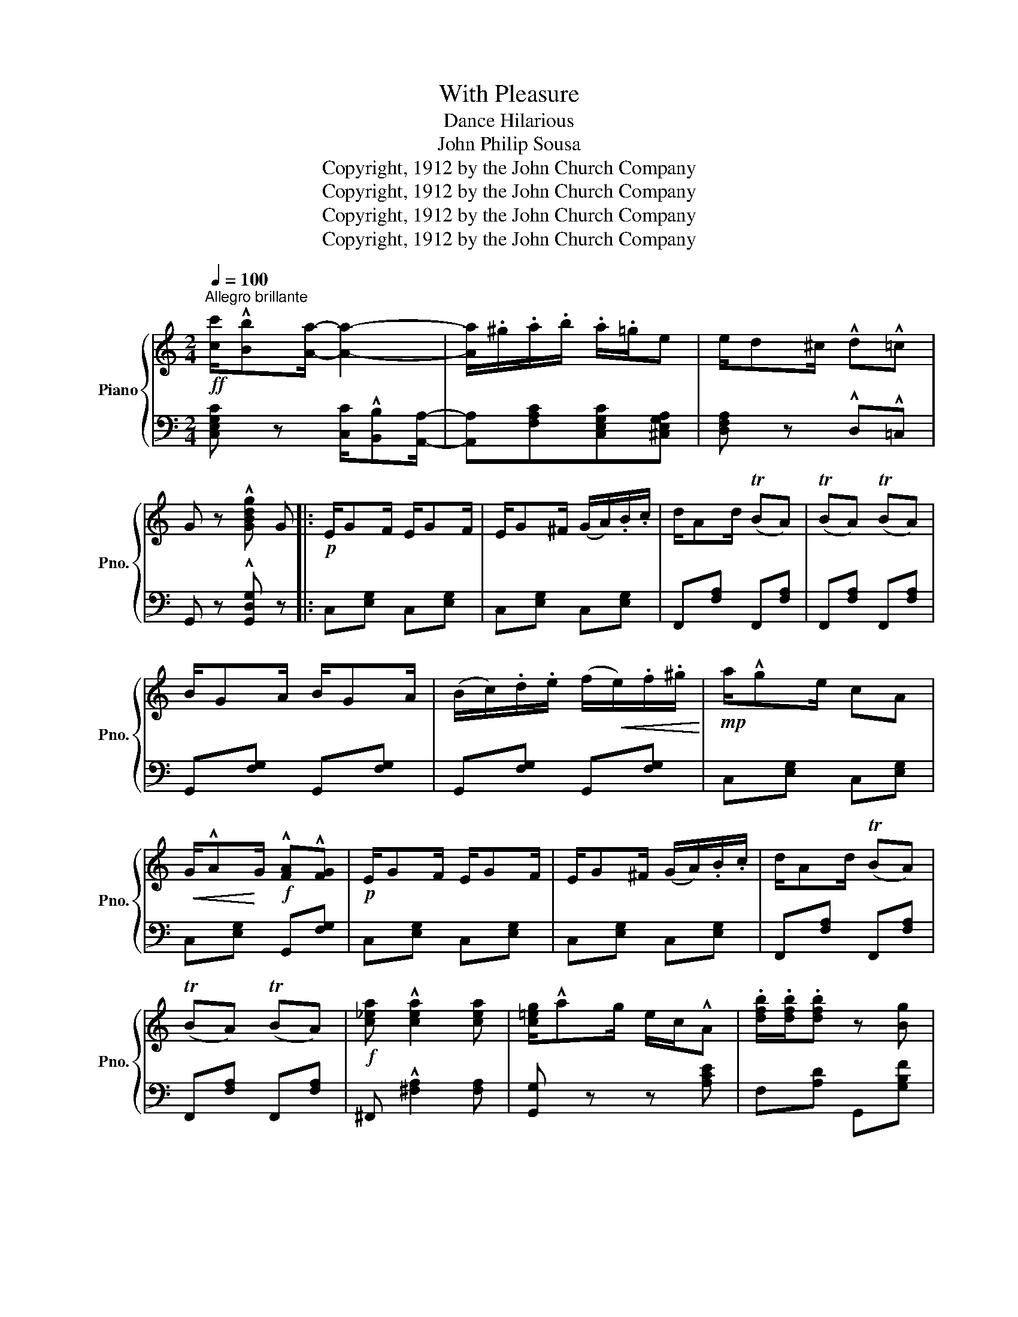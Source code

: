 X:1
T:With Pleasure
T:Dance Hilarious
T:John Philip Sousa
T:Copyright, 1912 by the John Church Company
T:Copyright, 1912 by the John Church Company
T:Copyright, 1912 by the John Church Company
T:Copyright, 1912 by the John Church Company
Z:Copyright, 1912 by the John Church Company
%%score { ( 1 4 ) | ( 2 3 ) }
L:1/8
Q:1/4=100
M:2/4
K:C
V:1 treble nm="Piano" snm="Pno."
V:4 treble 
V:2 bass 
V:3 bass 
V:1
"^Allegro brillante"!ff! [cc']/!^![Bb][Aa]/- [Aa]2- | [Aa]/.^g/.a/.b/ .a/.=g/e | e/d^c/ !^!d!^!=c | %3
 G z !^![GBdg] G |:!p! E/GF/ E/GF/ | E/G^F/ (G/A/).B/.c/ | d/Ad/ (TBA) | (TBA) (TBA) | %8
 B/GA/ B/GA/ | (B/c/).d/.e/ (f/!<(!e/).f/.^g/!<)! |!mp! a/!^!ge/ cA | %11
!<(! G/!^!A!<)!G/!f! !^![FA]!^![FG] |!p! E/GF/ E/GF/ | E/G^F/ (G/A/).B/.c/ | d/Ad/ (TBA) | %15
 (TBA) (TBA) |!f! [c_ea] !^![cea]2 [cea] | [c=eg]/!^!ag/ e/c/!^!A | .[dfb]/.[dfb]/.[dfb] z [Bg] |1 %19
 [Ec] z z G :|2 [Ec] z [egc']!f!(d'/^d'/ |:[K:G]!f! e')(b/=d'/ e')(b/d'/ | %22
 e'/).d'/.b/ z/ z (3d/e/f/ | (g/f/).g/.e/ (g/f/).g/.e/ | [cf] z z (d'/^d'/) | %25
 e'(c'/=d'/ e')(c'/d'/ | .e'/).d'/.b/ z/ z (3d/e/^e/ | f/=e/f/d/ f/e/f/d/ | [Bg] z z (d/^d/ | %29
 e/).e'/.^d'/.e'/ e/e'/d'/e'/ | [ee']/[^d^d'][ee']/ .c'/.b/.a | e/e'/^d'/e'/ e/e'/d'/e'/ | %32
 [=d=d']/[^c^c'][dd']/ .[Bb]/.[Aa]/.[Gg] | e/e'/^d'/e'/ f/f'/e'/f'/ | %34
 [aa']/[gg'][ee']/ [dd']/b/a/g/ | (e/a/e'/) z/ z !^![cdf] | !^![Bdg] z z G ||[K:C]!p! E/GF/ E/GF/ | %38
 E/G^F/ (G/A/).B/.c/ | d/Ad/ (TBA) | (TBA) (TBA) | B/GA/ B/GA/ | %42
 (B/c/).d/.e/!<(! (f/e/).f/.^g/!<)! |!mp! a/!^!ge/ c!<(!A | G/!^!A!<)!G/!ff! !^![FA]!^![FG] | %45
!p! E/GF/ E/GF/ | E/G^F/ (G/A/).B/.c/ | d/Ad/ (TBA) | (TBA) (TBA) |!f! [c_ea] !^![cea]2 .[cea] | %50
 [c=eg]/!^!ag/ e/c/!^!A | .[dfb]/.[dfb]/.[dfb] z [Bg] |1 [Ec] z !^![cegc']!f!(d'/^d'/) :|2 %53
 c z [cegc'] z |:[K:F]!p!"^leggiero" .F>.F .F.F | .A/.G/.F .A/.G/.F | F/A/c/A/ !^![FAd-]2 | %57
 d.[Bf].[Be].B | !^!E>E EE | .G/.F/.E .G/.F/.E | .E/.G/.B/.G/ !^![EBd-]2 | d[Af][Ad]A | F>F FF | %63
 A/G/F A/G/F | F/A/c/A/ !^![^cf-]2 | f[Bdg][Be][Bd] |{/d} (fd){/d} (fd) |{/d} f/!^!dc/ A2 | %68
 f/!^!dc/ .A.G |1 F z z2 :|2 F z [FAcf] (f/^f/) ||[K:C]!f! .g/.e/.g/.^f/ .g/.e/.g/.f/ | %72
 .g/.e/.g/.^f/ .g/.e/.g/.f/ | .g/.a/.c'/.a/ .g/.a/.c'/.a/ |!8va(! d'/!>!a'^g'/ a'/f'/d'/b/!8va)! | %75
 .a/.f/.a/.=g/ .a/.f/.a/.g/ | .a/.f/.a/.g/ .a/.f/.a/.g/ | a/b/d'/b/ a/b/d'/b/ | %78
!8va(! c'/g'^f'/ g'/e'/c'/d'/ | e'/c'/e'/^d'/ e'/c'/e'/d'/ | e'/c'/e'/^d'/ e'/c'/e'/d'/ | %81
 e'/c'/a/b/ c'/b/c'/d'/ | e'/b'^a'/ b'/^g'/b'/=g'/ | c''/!>!a'g'/ .e'/.c'/.a/.g/!8va)! | %84
 e/!>!dc/ A2 | z (g/a/) z [Bfg] | [cec'] z z2 ||[K:F]!f! [FAcf]>[Ff] [Ff]f | .a/.g/.f .a/.g/.f | %89
 .f/.a/.c'/.a/ !^![fad'-]2 | d'.[gbf'].[gbe'].[gb] | !^![Be]>e ee | .g/.f/.e .g/.f/.e | %93
 .e/.g/.b/.g/ !^![ebd'-]2 | d'[faf'][fad'][fa] | !^![Acf]>f ff | .a/.g/.f .a/.g/.f | %97
 f/a/c'/a/ !^![f-^c'f'-]2 | [ff'].[gbg'].[gbe'].[gbd'] |!8va(!{/d'} !^!f'd'{/d'} !^!f'd' | %100
{/d'} !^!f'/d'c'/ a2 | f'/!^!d'c'/ .a.g | f!8va)! z !^![FAcf] z |] %103
V:2
 [C,E,G,C] z [C,C]/!^![B,,B,][A,,A,]/- | [A,,A,][F,A,C][C,E,G,C][^C,E,G,A,] | %2
 [D,F,A,] z !^!D,!^!=C, | G,, z !^![G,,D,G,] z |: C,[E,G,] C,[E,G,] | C,[E,G,] C,[E,G,] | %6
 F,,[F,A,] F,,[F,A,] | F,,[F,A,] F,,[F,A,] | G,,[F,G,] G,,[F,G,] | G,,[F,G,] G,,[F,G,] | %10
 C,[E,G,] C,[E,G,] | C,[E,G,] G,,[F,G,] | C,[E,G,] C,[E,G,] | C,[E,G,] C,[E,G,] | %14
 F,,[F,A,] F,,[F,A,] | F,,[F,A,] F,,[F,A,] | ^F,, !^![^F,A,]2 [F,A,] | [G,,G,] z z [A,CE] | %18
 F,[A,D] G,,[G,B,F] |1 [C,E,G,C]G,E,D, :|2 [C,E,G,C]z[C,E,G,C] z |:[K:G] G,,[G,B,] G,,[G,B,] | %22
 G,,[G,B,][G,B,][G,B,] | G,,[G,B,] G,,[G,B,] | E,/!^!^D,E,/ =D,/^C,/D, | A,,[F,C] D,[F,C] | %26
 A,,[F,C] D,[F,C] | A,,[F,C] D,[F,C] | E,/^D,E,/ =D,/^C,/D, | C,[E,G,C] B,,[E,^G,=D] | %30
 A,,[E,A,C] .C,/.B,,/.A,, | C,[E,G,C] ^C,[G,A,] | D,[F,A,] .B,,/.A,,/.G,, | ^C,[G,A,] =C,[F,A,] | %34
 B,, [G,B,D]2 [E,G,B,E] | A,,[A,CE] D,[CD] | G,G,/A,/ G,/!>(!=F,/E,/D,/!>)! || %37
[K:C] C,[E,G,] C,[E,G,] | C,[E,G,] C,[E,G,] | F,,[F,A,] F,,[F,A,] | F,,[F,A,] F,,[F,A,] | %41
 G,,[F,G,] G,,[F,G,] | G,,[F,G,] G,,[F,G,] | C,[E,G,] C,[E,G,] | C,[E,G,] G,,[F,G,] | %45
 C,[E,G,] C,[E,G,] | C,[E,G,] C,[E,G,] | F,,[F,A,] F,,[F,A,] | F,,[F,A,] F,,[F,A,] | %49
 ^F,, !^![^F,A,]2 [F,A,] | [G,,G,] z z [A,CE] | F,[A,D] G,,[G,B,] |1 [C,E,G,C] z [C,E,G,C] z :|2 %53
 [C,E,G,C] z [C,E,G,C] z |:[K:F] F,[A,C] C,[A,C] | F,[A,C] C,[A,C] | F,[A,C] C,[A,C] | %57
 G,[B,C]C,[B,C] | G,[B,C]C,[B,C] | G,[B,C]C,[B,C] | G,[B,C]C,[B,C] | F,[A,C] C,[A,C] | %62
 F,[A,C] C,[A,C] | F,[A,C] C,[A,C] | F,[A,C] A,[^CF] | B,D G,[B,D] | B,,[F,B,D] D,[F,A,D] | %67
 A,,[F,A,C] D,[F,A,D] | A,,[F,A,C] C,[B,C] |1 [F,A,C](E,D,C,) :|2 [F,A,C] z [F,,C,F,] z || %71
[K:C] C,[E,G,C] C,[E,G,C] | C,[E,G,C] C,[E,G,C] | C,[E,G,C] C,[E,G,C] | D,[F,G,] G,,[F,G,] | %75
 D,[F,G,] G,,[F,G,] | D,[F,G,] G,,[F,G,] | D,[F,G,] G,,[F,G,] | C,[E,G,C] C,[E,G,C] | %79
 A,,[A,CE] [A,CE][A,CE] | A,,[A,CE] [A,CE][A,CE] | A,,E,A,F, | E,[^G,B,E][G,B,E][=G,B,F] | %83
 !arpeggio![C,E,G,E] z z2 | z2 z (([^F,C-_E] | [G,C=E])) z !^!G,, z | %86
 C,(C,/D,/ C,/_B,,/A,,/G,,/) ||[K:F] F,,[A,C] C,[A,C] | F,[A,C] C,[A,C] | F,[A,C] C,[A,C] | %90
 G,[B,C] C,[B,C] | G,[B,C] C,[B,C] | G,[B,C] C,[B,C] | G,[B,C] C,[B,C] | F,[A,C] C,[A,C] | %95
 F,[A,C] C,[A,C] | F,[A,C] C,[A,C] | F,[A,C] A,,[A,^C] | B,,[B,D] G,[B,D] | B,,[F,B,D] D,[F,A,D] | %100
 A,,[F,A,C] D,[F,A,D] | A,,[F,A,C] C,[B,C] | [F,A,C] z !^!F,, z |] %103
V:3
 x4 | x4 | x4 | x4 |: x4 | x4 | x4 | x4 | x4 | x4 | x4 | x4 | x4 | x4 | x4 | x4 | x4 | x4 | x4 |1 %19
 x4 :|2 x4 |:[K:G] x4 | x4 | x4 | x4 | x4 | x4 | x4 | x4 | C,2 B,,2 | x4 | C,2 ^C,2 | D,2 x2 | %33
 ^C,2 =C,2 | x4 | x4 | x4 ||[K:C] x4 | x4 | x4 | x4 | x4 | x4 | x4 | x4 | x4 | x4 | x4 | x4 | x4 | %50
 x4 | x4 |1 x4 :|2 x4 |:[K:F] x4 | x4 | x4 | x4 | x4 | x4 | x4 | x4 | x4 | x4 | x4 | x4 | %66
 B,,2 D,2 | A,,2 D,2 | A,,2 C,2 |1 x4 :|2 x4 ||[K:C] x4 | x4 | x4 | x4 | x4 | x4 | x4 | x4 | x4 | %80
 x4 | x4 | x4 | x4 | x4 | x4 | x4 ||[K:F] x4 | x4 | x4 | x4 | x4 | x4 | x4 | x4 | x4 | x4 | x4 | %98
 x4 | x2 D,2 | A,,2 D,2 | A,,2 C,2 | x4 |] %103
V:4
 x4 | x4 | x4 | x4 |: x4 | x4 | x4 | x4 | x4 | x4 | x4 | x4 | x4 | x4 | x4 | x4 | x4 | x4 | x4 |1 %19
 x4 :|2 x4 |:[K:G] x4 | x4 | x4 | x4 | x4 | x4 | x4 | x4 | x4 | x4 | x4 | x4 | x4 | x4 | x4 | x4 || %37
[K:C] x4 | x4 | x4 | x4 | x4 | x4 | x4 | x4 | x4 | x4 | x4 | x4 | x4 | x4 | x4 |1 x4 :|2 x4 |: %54
[K:F] x4 | x4 | x4 | x4 | x4 | x4 | x4 | x4 | x4 | x4 | x4 | x4 | B2 A2 | F2 F2 | F2 EE |1 x4 :|2 %70
 x4 ||[K:C] x4 | x4 | x4 |!8va(! x4!8va)! | x4 | x4 | x4 |!8va(! x4 | x4 | x4 | x4 | x4 | %83
 x4!8va)! | x4 | x [ce] x2 | x4 ||[K:F] x4 | x4 | x4 | x4 | x4 | x4 | x4 | x4 | x4 | x4 | x4 | x4 | %99
!8va(! b2 a2 | f2 f2 | f2 ee | x!8va)! x3 |] %103


